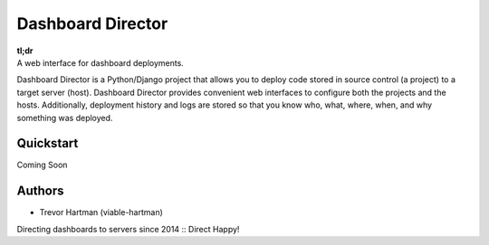 Dashboard Director
===========

| **tl;dr**
| A web interface for dashboard deployments.

Dashboard Director is a Python/Django project that allows you to deploy code stored in source control (a project) to a target server (host).
Dashboard Director provides convenient web interfaces to configure both the projects and the hosts. Additionally, deployment history and
logs are stored so that you know who, what, where, when, and why something was deployed.

Quickstart
----------

Coming Soon

Authors
-------

* Trevor Hartman (viable-hartman)


Directing dashboards to servers since 2014 :: Direct Happy!
